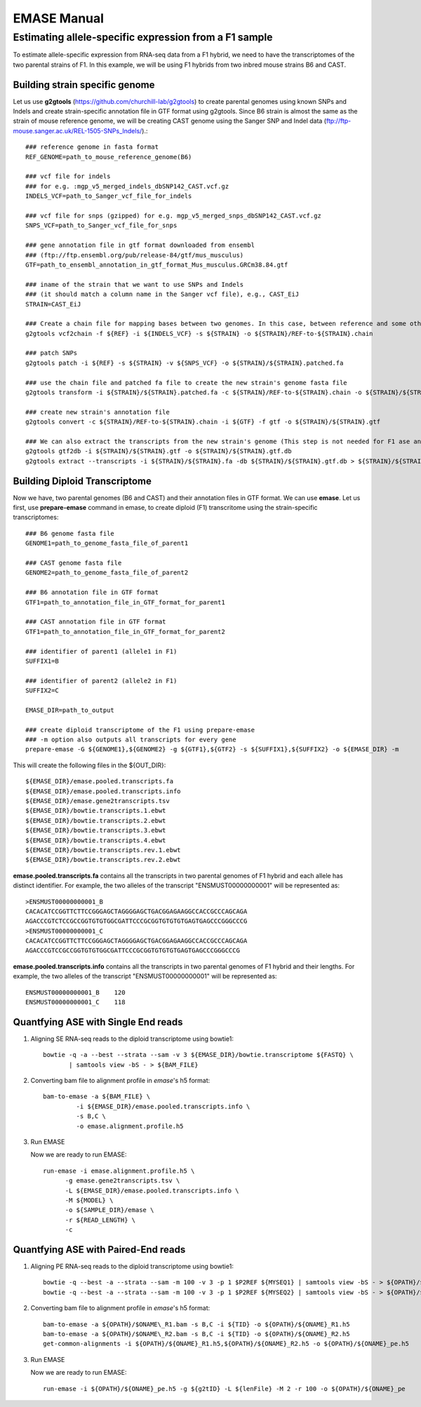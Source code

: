 ==============
EMASE Manual
==============

Estimating allele-specific expression from a F1 sample
----------------------------------------------------------------------------------------

To estimate allele-specific expression from RNA-seq data from a F1 hybrid, we need to have the transcriptomes of the two parental strains of F1. In this example, we will be using F1 hybrids from two inbred mouse strains B6 and CAST.

Building strain specific genome
^^^^^^^^^^^^^^^^^^^^^^^^^^^^^^^

Let us use **g2gtools** (https://github.com/churchill-lab/g2gtools) to create parental genomes using known SNPs and Indels and create strain-specific annotation file in GTF format using g2gtools. Since B6 strain is almost the same as the strain of mouse reference genome, we will be creating CAST genome using the Sanger SNP and Indel data (ftp://ftp-mouse.sanger.ac.uk/REL-1505-SNPs_Indels/).::

    ### reference genome in fasta format
    REF_GENOME=path_to_mouse_reference_genome(B6)

    ### vcf file for indels
    ### for e.g. :mgp_v5_merged_indels_dbSNP142_CAST.vcf.gz
    INDELS_VCF=path_to_Sanger_vcf_file_for_indels

    ### vcf file for snps (gzipped) for e.g. mgp_v5_merged_snps_dbSNP142_CAST.vcf.gz
    SNPS_VCF=path_to_Sanger_vcf_file_for_snps

    ### gene annotation file in gtf format downloaded from ensembl
    ### (ftp://ftp.ensembl.org/pub/release-84/gtf/mus_musculus)
    GTF=path_to_ensembl_annotation_in_gtf_format_Mus_musculus.GRCm38.84.gtf 
    
    ### iname of the strain that we want to use SNPs and Indels
    ### (it should match a column name in the Sanger vcf file), e.g., CAST_EiJ
    STRAIN=CAST_EiJ

    ### Create a chain file for mapping bases between two genomes. In this case, between reference and some other strain, like CAST_EiJ:
    g2gtools vcf2chain -f ${REF} -i ${INDELS_VCF} -s ${STRAIN} -o ${STRAIN}/REF-to-${STRAIN}.chain
    
    ### patch SNPs 
    g2gtools patch -i ${REF} -s ${STRAIN} -v ${SNPS_VCF} -o ${STRAIN}/${STRAIN}.patched.fa
    
    ### use the chain file and patched fa file to create the new strain's genome fasta file
    g2gtools transform -i ${STRAIN}/${STRAIN}.patched.fa -c ${STRAIN}/REF-to-${STRAIN}.chain -o ${STRAIN}/${STRAIN}.fa

    ### create new strain's annotation file
    g2gtools convert -c ${STRAIN}/REF-to-${STRAIN}.chain -i ${GTF} -f gtf -o ${STRAIN}/${STRAIN}.gtf
   
    ### We can also extract the transcripts from the new strain's genome (This step is not needed for F1 ase analysis)
    g2gtools gtf2db -i ${STRAIN}/${STRAIN}.gtf -o ${STRAIN}/${STRAIN}.gtf.db
    g2gtools extract --transcripts -i ${STRAIN}/${STRAIN}.fa -db ${STRAIN}/${STRAIN}.gtf.db > ${STRAIN}/${STRAIN}.transcripts.fa

Building Diploid Transcriptome
^^^^^^^^^^^^^^^^^^^^^^^^^^^^^^

Now we have, two parental genomes (B6 and CAST) and their annotation files in GTF format. We can use **emase**. Let us first, use **prepare-emase** command in emase, to create diploid (F1) transcritome using the strain-specific transcriptomes::
    
    ### B6 genome fasta file
    GENOME1=path_to_genome_fasta_file_of_parent1
    
    ### CAST genome fasta file
    GENOME2=path_to_genome_fasta_file_of_parent2
    
    ### B6 annotation file in GTF format
    GTF1=path_to_annotation_file_in_GTF_format_for_parent1
    
    ### CAST annotation file in GTF format
    GTF1=path_to_annotation_file_in_GTF_format_for_parent2
    
    ### identifier of parent1 (allele1 in F1)
    SUFFIX1=B
    
    ### identifier of parent2 (allele2 in F1)
    SUFFIX2=C
    
    EMASE_DIR=path_to_output
    
    ### create diploid transcriptome of the F1 using prepare-emase
    ### -m option also outputs all transcripts for every gene
    prepare-emase -G ${GENOME1},${GENOME2} -g ${GTF1},${GTF2} -s ${SUFFIX1},${SUFFIX2} -o ${EMASE_DIR} -m 

This will create the following files in the ${OUT_DIR}::
  
    ${EMASE_DIR}/emase.pooled.transcripts.fa
    ${EMASE_DIR}/emase.pooled.transcripts.info
    ${EMASE_DIR}/emase.gene2transcripts.tsv
    ${EMASE_DIR}/bowtie.transcripts.1.ebwt
    ${EMASE_DIR}/bowtie.transcripts.2.ebwt
    ${EMASE_DIR}/bowtie.transcripts.3.ebwt
    ${EMASE_DIR}/bowtie.transcripts.4.ebwt
    ${EMASE_DIR}/bowtie.transcripts.rev.1.ebwt
    ${EMASE_DIR}/bowtie.transcripts.rev.2.ebwt

**emase.pooled.transcripts.fa** contains all the transcripts in two parental genomes of F1 hybrid and each allele has distinct identifier.
For example, the two alleles of the transcript "ENSMUST00000000001" will be represented as::

    >ENSMUST00000000001_B
    CACACATCCGGTTCTTCCGGGAGCTAGGGGAGCTGACGGAGAAGGCCACCGCCCAGCAGA
    AGACCCGTCTCCGCCGGTGTGTGGCGATTCCCGCGGTGTGTGTGAGTGAGCCCGGGCCCG
    >ENSMUST00000000001_C
    CACACATCCGGTTCTTCCGGGAGCTAGGGGAGCTGACGGAGAAGGCCACCGCCCAGCAGA
    AGACCCGTCCGCCGGTGTGTGGCGATTCCCGCGGTGTGTGTGAGTGAGCCCGGGCCCG

**emase.pooled.transcripts.info** contains all the transcripts in two parental genomes of F1 hybrid and their lengths.
For example, the two alleles of the transcript "ENSMUST00000000001" will be represented as::
    
    ENSMUST00000000001_B    120
    ENSMUST00000000001_C    118 

Quantfying ASE with Single End reads
^^^^^^^^^^^^^^^^^^^^^^^^^^^^^^^^^^^^

1. Aligning SE RNA-seq reads to the diploid transcriptome using bowtie1::

    bowtie -q -a --best --strata --sam -v 3 ${EMASE_DIR}/bowtie.transcriptome ${FASTQ} \
           | samtools view -bS - > ${BAM_FILE}


2. Converting bam file to alignment profile in *emase*'s h5 format::

    bam-to-emase -a ${BAM_FILE} \
             -i ${EMASE_DIR}/emase.pooled.transcripts.info \
             -s B,C \
             -o emase.alignment.profile.h5

3. Run EMASE

   Now we are ready to run EMASE::

    run-emase -i emase.alignment.profile.h5 \
          -g emase.gene2transcripts.tsv \
          -L ${EMASE_DIR}/emase.pooled.transcripts.info \
          -M ${MODEL} \
          -o ${SAMPLE_DIR}/emase \
          -r ${READ_LENGTH} \
          -c

Quantfying ASE with Paired-End reads
^^^^^^^^^^^^^^^^^^^^^^^^^^^^^^^^^^^^

1. Aligning PE RNA-seq reads to the diploid transcriptome using bowtie1::
    
    bowtie -q --best -a --strata --sam -m 100 -v 3 -p 1 $P2REF ${MYSEQ1} | samtools view -bS - > ${OPATH}/$ONAME\_R1.bam
    bowtie -q --best -a --strata --sam -m 100 -v 3 -p 1 $P2REF ${MYSEQ2} | samtools view -bS - > ${OPATH}/$ONAME\_R2.bam

2. Converting bam file to alignment profile in *emase*'s h5 format::
    
    bam-to-emase -a ${OPATH}/$ONAME\_R1.bam -s B,C -i ${TID} -o ${OPATH}/${ONAME}_R1.h5
    bam-to-emase -a ${OPATH}/$ONAME\_R2.bam -s B,C -i ${TID} -o ${OPATH}/${ONAME}_R2.h5
    get-common-alignments -i ${OPATH}/${ONAME}_R1.h5,${OPATH}/${ONAME}_R2.h5 -o ${OPATH}/${ONAME}_pe.h5

3. Run EMASE
   
   Now we are ready to run EMASE::
   
     run-emase -i ${OPATH}/${ONAME}_pe.h5 -g ${g2tID} -L ${lenFile} -M 2 -r 100 -o ${OPATH}/${ONAME}_pe


